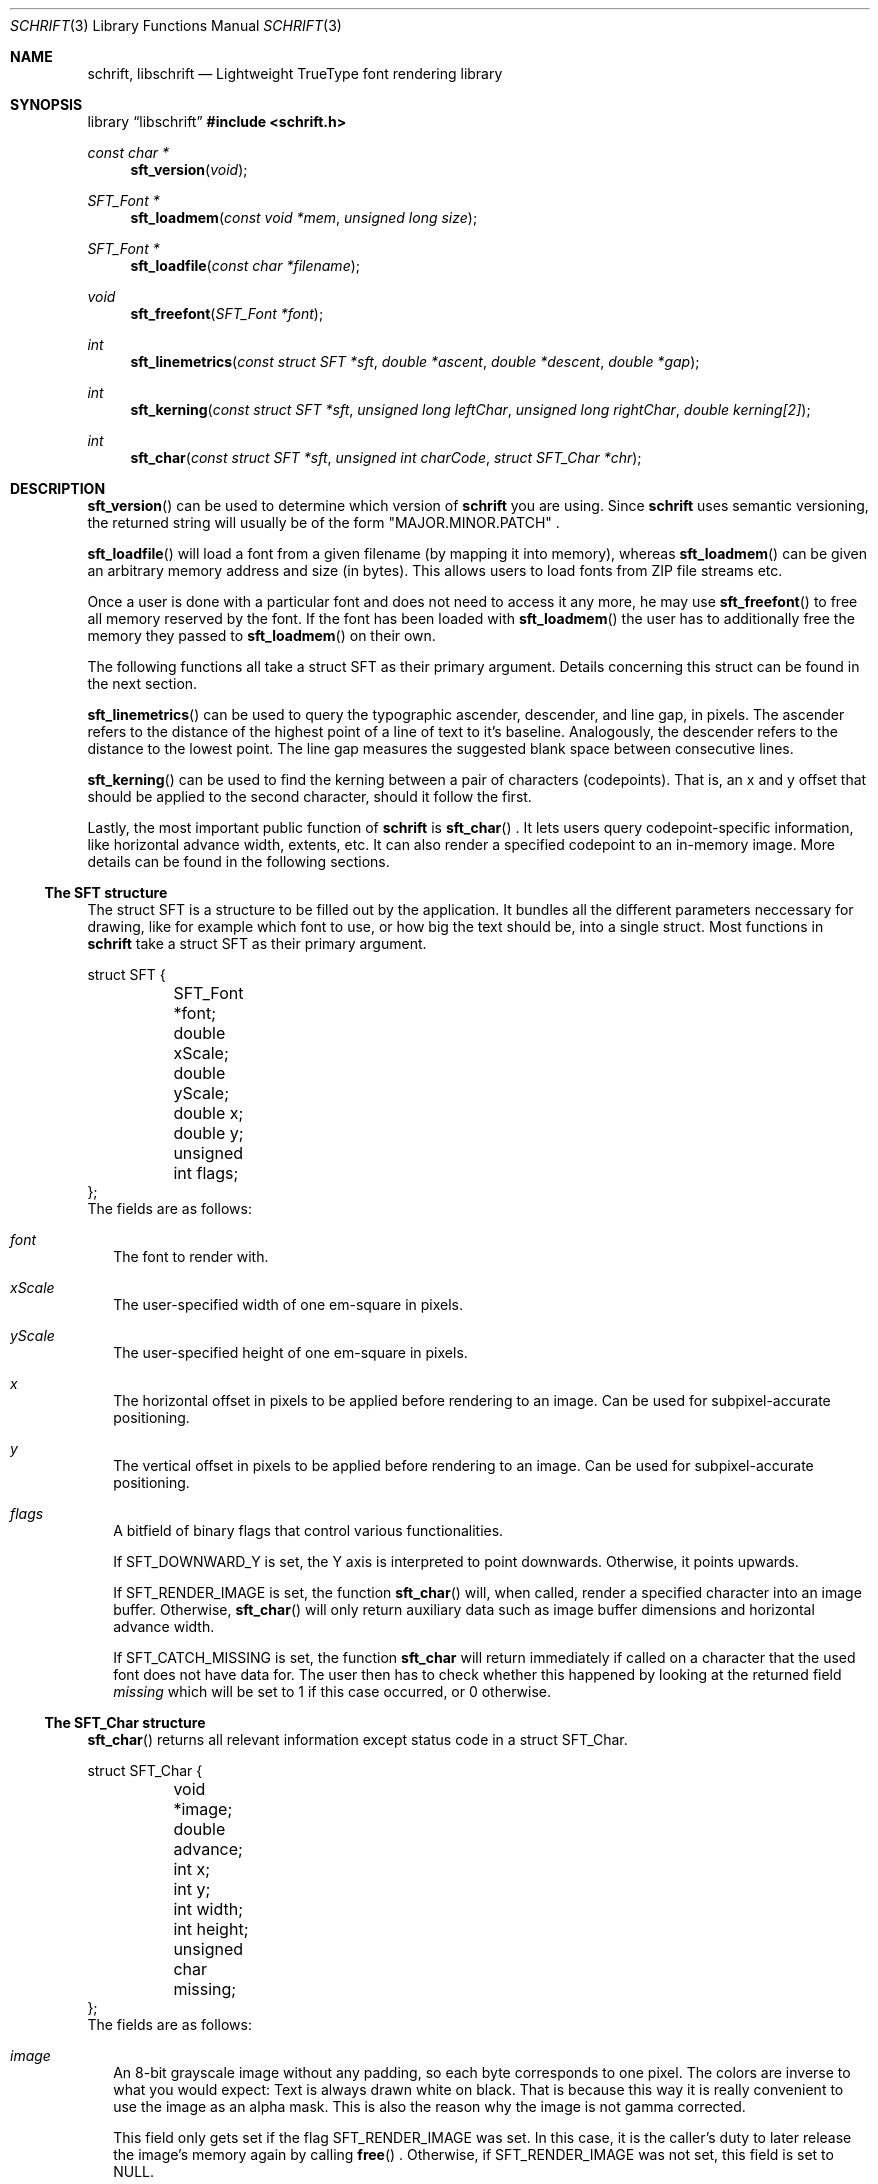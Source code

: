 .Dd June 5, 2020
.Dt SCHRIFT 3
.Os suckless.org
.Sh NAME
.Nm schrift ,
.Nm libschrift
.Nd Lightweight TrueType font rendering library
.Sh SYNOPSIS
.Lb libschrift
.In schrift.h
.Ft const char *
.Fn sft_version "void"
.Ft SFT_Font *
.Fn sft_loadmem "const void *mem" "unsigned long size"
.Ft SFT_Font *
.Fn sft_loadfile "const char *filename"
.Ft void
.Fn sft_freefont "SFT_Font *font"
.Ft int
.Fn sft_linemetrics "const struct SFT *sft" "double *ascent" "double *descent" "double *gap"
.Ft int
.Fn sft_kerning "const struct SFT *sft" "unsigned long leftChar" "unsigned long rightChar" "double kerning[2]"
.Ft int
.Fn sft_char "const struct SFT *sft" "unsigned int charCode" "struct SFT_Char *chr"
.Sh DESCRIPTION
.Fn sft_version
can be used to determine which version of
.Nm
you are using.
Since
.Nm
uses semantic versioning, the returned string will usually be of the form
.Qq MAJOR.MINOR.PATCH
\&.
.sp
.Fn sft_loadfile
will load a font from a given filename (by mapping it into memory),
whereas
.Fn sft_loadmem
can be given an arbitrary memory address and size (in bytes).
This allows users to load fonts from ZIP file streams etc.
.sp
Once a user is done with a particular font and does not need to access it any more,
he may use
.Fn sft_freefont
to free all memory reserved by the font.
If the font has been loaded with
.Fn sft_loadmem
the user has to additionally free the memory they passed to
.Fn sft_loadmem
on their own.
.sp
The following functions all take a struct SFT as their primary argument.
Details concerning this struct can be found in the next section.
.sp
.Fn sft_linemetrics
can be used to query the typographic ascender, descender, and line gap, in pixels.
The ascender refers to the distance of the highest point of a line of text to it's baseline.
Analogously, the descender refers to the distance to the lowest point.
The line gap measures the suggested blank space between consecutive lines.
.sp
.Fn sft_kerning
can be used to find the kerning between a pair of characters (codepoints).
That is, an x and y offset that should be applied to the second character,
should it follow the first.
.sp
Lastly, the most important public function of
.Nm
is
.Fn sft_char
\&.
It lets users query codepoint-specific information, like horizontal advance width, extents, etc.
It can also render a specified codepoint to an in-memory image.
More details can be found in the following sections.
.Ss The SFT structure
The struct SFT is a structure to be filled out by the application.
It bundles all the different parameters neccessary for drawing,
like for example which font to use, or how big the text should be, into a single struct.
Most functions in
.Nm
take a struct SFT as their primary argument.
.Bd -literal
struct SFT {
	SFT_Font *font;
	double xScale;
	double yScale;
	double x;
	double y;
	unsigned int flags;
};
.Ed
The fields are as follows:
.Bl -tag -width 8
.It Va font
The font to render with.
.It Va xScale
The user-specified width of one em-square in pixels.
.It Va yScale
The user-specified height of one em-square in pixels.
.It Va x
The horizontal offset in pixels to be applied before rendering to an image.
Can be used for subpixel-accurate positioning.
.It Va y
The vertical offset in pixels to be applied before rendering to an image.
Can be used for subpixel-accurate positioning.
.It Va flags
A bitfield of binary flags that control various functionalities.
.sp
If
.Dv SFT_DOWNWARD_Y
is set, the Y axis is interpreted to point downwards.
Otherwise, it points upwards.
.sp
If
.Dv SFT_RENDER_IMAGE
is set, the function
.Fn sft_char
will, when called, render a specified character into an image buffer.
Otherwise,
.Fn sft_char
will only return auxiliary data such as image buffer dimensions and horizontal advance width.
.sp
If
.Dv SFT_CATCH_MISSING
is set, the function
.Nm sft_char
will return immediately if called on a character that the used font does not have data for.
The user then has to check whether this happened by looking at the returned field
.Va missing
which will be set to 1 if this case occurred, or 0 otherwise.
.El
.Ss The SFT_Char structure
.Fn sft_char
returns all relevant information except status code in a struct SFT_Char.
.Bd -literal
struct SFT_Char {
	void *image;
	double advance;
	int x;
	int y;
	int width;
	int height;
	unsigned char missing;
};
.Ed
The fields are as follows:
.Bl -tag -width 8
.It Va image
An 8-bit grayscale image without any padding, so each byte corresponds to one pixel.
The colors are inverse to what you would expect: Text is always drawn white on black.
That is because this way it is really convenient to use the image as an alpha mask.
This is also the reason why the image is not gamma corrected.
.sp
This field only gets set if the flag
.Dv SFT_RENDER_IMAGE
was set.
In this case, it is the caller's duty to later release the image's memory again by calling
.Fn free
\&.
Otherwise, if
.Dv SFT_RENDER_IMAGE
was not set, this field is set to NULL.
.It Va x
The X offset in pixels that the application should apply when displaying the image on the screen.
.It Va y
The Y offset in pixels that the application should apply when displaying the image on the screen.
.sp
The flag
.Dv SFT_DOWNWARD_Y
controls the orientation of the coordinate system that this field is relative to.
.It Va width
The width of the image in pixels.
.sp
This field gets set even if
.Dv SFT_RENDER_IMAGE
was not set.
.It Va height
The height of the image in pixels.
.sp
This field gets set even if
.Dv SFT_RENDER_IMAGE
was not set.
.It Va missing
Contains a positive value if the used font doesn't have data for the specified character,
and a fallback character (the missing glyph) has been selected instead.
It is 0 otherwise.
.El
.Sh RETURN VALUES
.Fn sft_loadmem
and
.Fn sft_loadfile
return NULL on error.
.Fn sft_linemetrics
\&,
.Fn sft_kerning
\&, and
.Fn sft_char
return 0 on success or -1 on error.
.Sh EXAMPLES
See the source code of
.Sy sftdemo
for a detailed example of real-world usage of
.Nm
\&.
.Sh AUTHORS
.An Thomas Oltmann Aq Mt thomas.oltmann.hhg@gmail.com
.Sh CAVEATS
The only text encoding that
.Nm
understands is Unicode.
Similarly, the only kind of font file supported right now
are TrueType (.ttf) fonts (Some OpenType fonts might work too,
as OpenType is effectively a superset of TrueType).
.Nm
currently does not implement font hinting and probably never will.

